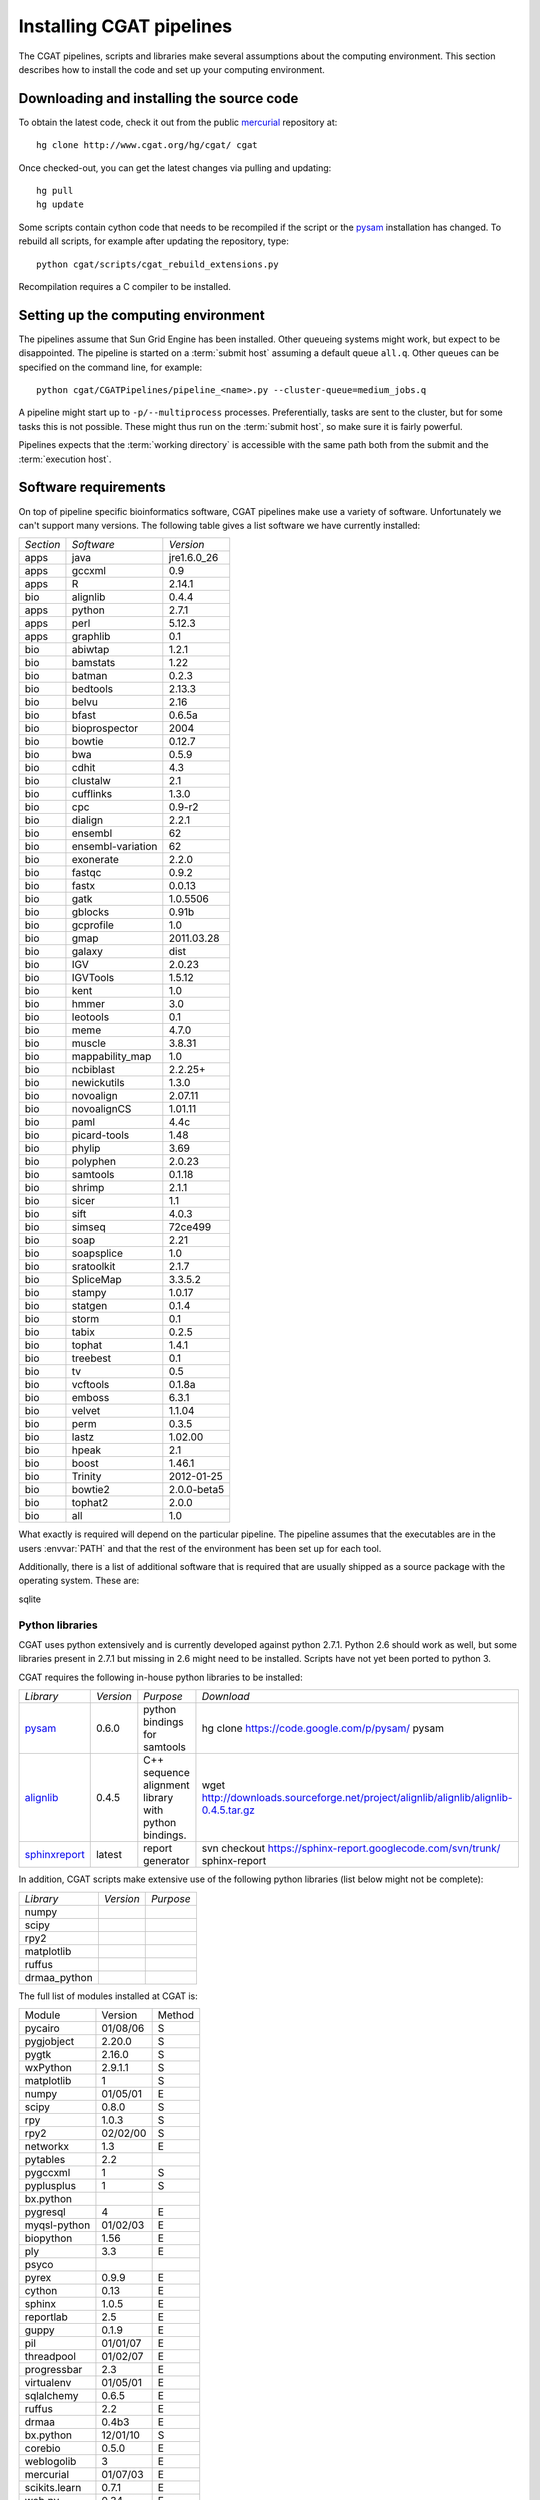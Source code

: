 .. _CGATSetup:

=========================
Installing CGAT pipelines
=========================

The CGAT pipelines, scripts and libraries make several assumptions about
the computing environment. This section describes how to install the code
and set up your computing environment.

Downloading and installing the source code
==========================================

To obtain the latest code, check it out from the public mercurial_ repository at::

   hg clone http://www.cgat.org/hg/cgat/ cgat

Once checked-out, you can get the latest changes via pulling and updating::

   hg pull 
   hg update

Some scripts contain cython code that needs to be recompiled if the
script or the pysam_ installation has changed. To rebuild all scripts,
for example after updating the repository, type::

   python cgat/scripts/cgat_rebuild_extensions.py

Recompilation requires a C compiler to be installed. 

Setting up the computing environment
====================================

The pipelines assume that Sun Grid Engine has been installed. Other queueing systems
might work, but expect to be disappointed. The pipeline is started on a 
:term:`submit host` assuming a default queue ``all.q``. Other queues can be specified on the
command line, for example::

    python cgat/CGATPipelines/pipeline_<name>.py --cluster-queue=medium_jobs.q

A pipeline might start up to ``-p/--multiprocess`` processes. Preferentially,
tasks are sent to the cluster, but for some tasks this is not possible. 
These might thus run on the :term:`submit host`, so make sure it is fairly powerful.

Pipelines expects that the :term:`working directory` is accessible with
the same path both from the submit and the :term:`execution host`. 

Software requirements
=====================

On top of pipeline specific bioinformatics software, CGAT pipelines
make use a variety of software. Unfortunately we can't support many
versions. The following table gives a list software we have currently
installed:

.. How to create this table:
.. module -l list >& out; cat out | pe "s/ +/\t/g" | cut -f 1 | pe "s/\//\t/g" | tab2rst > x

+---------+-----------------+-----------+
|*Section*|*Software*       |*Version*  |
+---------+-----------------+-----------+
|apps     |java             |jre1.6.0_26|
+---------+-----------------+-----------+
|apps     |gccxml           |0.9        |
+---------+-----------------+-----------+
|apps     |R                |2.14.1     |
+---------+-----------------+-----------+
|bio      |alignlib         |0.4.4      |
+---------+-----------------+-----------+
|apps     |python           |2.7.1      |
+---------+-----------------+-----------+
|apps     |perl             |5.12.3     |
+---------+-----------------+-----------+
|apps     |graphlib         |0.1        |
+---------+-----------------+-----------+
|bio      |abiwtap          |1.2.1      |
+---------+-----------------+-----------+
|bio      |bamstats         |1.22       |
+---------+-----------------+-----------+
|bio      |batman           |0.2.3      |
+---------+-----------------+-----------+
|bio      |bedtools         |2.13.3     |
+---------+-----------------+-----------+
|bio      |belvu            |2.16       |
+---------+-----------------+-----------+
|bio      |bfast            |0.6.5a     |
+---------+-----------------+-----------+
|bio      |bioprospector    |2004       |
+---------+-----------------+-----------+
|bio      |bowtie           |0.12.7     |
+---------+-----------------+-----------+
|bio      |bwa              |0.5.9      |
+---------+-----------------+-----------+
|bio      |cdhit            |4.3        |
+---------+-----------------+-----------+
|bio      |clustalw         |2.1        |
+---------+-----------------+-----------+
|bio      |cufflinks        |1.3.0      |
+---------+-----------------+-----------+
|bio      |cpc              |0.9-r2     |
+---------+-----------------+-----------+
|bio      |dialign          |2.2.1      |
+---------+-----------------+-----------+
|bio      |ensembl          |62         |
+---------+-----------------+-----------+
|bio      |ensembl-variation|62         |
+---------+-----------------+-----------+
|bio      |exonerate        |2.2.0      |
+---------+-----------------+-----------+
|bio      |fastqc           |0.9.2      |
+---------+-----------------+-----------+
|bio      |fastx            |0.0.13     |
+---------+-----------------+-----------+
|bio      |gatk             |1.0.5506   |
+---------+-----------------+-----------+
|bio      |gblocks          |0.91b      |
+---------+-----------------+-----------+
|bio      |gcprofile        |1.0        |
+---------+-----------------+-----------+
|bio      |gmap             |2011.03.28 |
+---------+-----------------+-----------+
|bio      |galaxy           |dist       |
+---------+-----------------+-----------+
|bio      |IGV              |2.0.23     |
+---------+-----------------+-----------+
|bio      |IGVTools         |1.5.12     |
+---------+-----------------+-----------+
|bio      |kent             |1.0        |
+---------+-----------------+-----------+
|bio      |hmmer            |3.0        |
+---------+-----------------+-----------+
|bio      |leotools         |0.1        |
+---------+-----------------+-----------+
|bio      |meme             |4.7.0      |
+---------+-----------------+-----------+
|bio      |muscle           |3.8.31     |
+---------+-----------------+-----------+
|bio      |mappability_map  |1.0        |
+---------+-----------------+-----------+
|bio      |ncbiblast        |2.2.25+    |
+---------+-----------------+-----------+
|bio      |newickutils      |1.3.0      |
+---------+-----------------+-----------+
|bio      |novoalign        |2.07.11    |
+---------+-----------------+-----------+
|bio      |novoalignCS      |1.01.11    |
+---------+-----------------+-----------+
|bio      |paml             |4.4c       |
+---------+-----------------+-----------+
|bio      |picard-tools     |1.48       |
+---------+-----------------+-----------+
|bio      |phylip           |3.69       |
+---------+-----------------+-----------+
|bio      |polyphen         |2.0.23     |
+---------+-----------------+-----------+
|bio      |samtools         |0.1.18     |
+---------+-----------------+-----------+
|bio      |shrimp           |2.1.1      |
+---------+-----------------+-----------+
|bio      |sicer            |1.1        |
+---------+-----------------+-----------+
|bio      |sift             |4.0.3      |
+---------+-----------------+-----------+
|bio      |simseq           |72ce499    |
+---------+-----------------+-----------+
|bio      |soap             |2.21       |
+---------+-----------------+-----------+
|bio      |soapsplice       |1.0        |
+---------+-----------------+-----------+
|bio      |sratoolkit       |2.1.7      |
+---------+-----------------+-----------+
|bio      |SpliceMap        |3.3.5.2    |
+---------+-----------------+-----------+
|bio      |stampy           |1.0.17     |
+---------+-----------------+-----------+
|bio      |statgen          |0.1.4      |
+---------+-----------------+-----------+
|bio      |storm            |0.1        |
+---------+-----------------+-----------+
|bio      |tabix            |0.2.5      |
+---------+-----------------+-----------+
|bio      |tophat           |1.4.1      |
+---------+-----------------+-----------+
|bio      |treebest         |0.1        |
+---------+-----------------+-----------+
|bio      |tv               |0.5        |
+---------+-----------------+-----------+
|bio      |vcftools         |0.1.8a     |
+---------+-----------------+-----------+
|bio      |emboss           |6.3.1      |
+---------+-----------------+-----------+
|bio      |velvet           |1.1.04     |
+---------+-----------------+-----------+
|bio      |perm             |0.3.5      |
+---------+-----------------+-----------+
|bio      |lastz            |1.02.00    |
+---------+-----------------+-----------+
|bio      |hpeak            |2.1        |
+---------+-----------------+-----------+
|bio      |boost            |1.46.1     |
+---------+-----------------+-----------+
|bio      |Trinity          |2012-01-25 |
+---------+-----------------+-----------+
|bio      |bowtie2          |2.0.0-beta5|
+---------+-----------------+-----------+
|bio      |tophat2          |2.0.0      |
+---------+-----------------+-----------+
|bio      |all              |1.0        |
+---------+-----------------+-----------+

What exactly is required will depend on the particular pipeline. The pipeline assumes
that the executables are in the users :envvar:`PATH` and that the rest of the environment
has been set up for each tool.

Additionally, there is a list of additional software that is required
that are usually shipped as a source package with the operating
system. These are:

sqlite

Python libraries
----------------

CGAT uses python extensively and is currently developed against python 2.7.1. Python
2.6 should work as well, but some libraries present in 2.7.1 but missing in 2.6
might need to be installed. Scripts have not yet been ported to python 3.

CGAT requires the following in-house python libraries to be installed:

+--------------------+-------------------+----------------------------------------+-------------------------------------------------------------------------------------------------------------------------------+
|*Library*           |*Version*          |*Purpose*                               |*Download*                                                                                                                     |
+--------------------+-------------------+----------------------------------------+-------------------------------------------------------------------------------------------------------------------------------+
|pysam_              |0.6.0              |python bindings for samtools            |hg clone https://code.google.com/p/pysam/ pysam                                                                                |
+--------------------+-------------------+----------------------------------------+-------------------------------------------------------------------------------------------------------------------------------+
|alignlib_           |0.4.5              |C++ sequence alignment library with     |wget http://downloads.sourceforge.net/project/alignlib/alignlib/alignlib-0.4.5.tar.gz                                          |
|                    |                   |python bindings.                        |                                                                                                                               |
+--------------------+-------------------+----------------------------------------+-------------------------------------------------------------------------------------------------------------------------------+
|sphinxreport_       |latest             |report generator                        |svn checkout https://sphinx-report.googlecode.com/svn/trunk/ sphinx-report                                                     |
+--------------------+-------------------+----------------------------------------+-------------------------------------------------------------------------------------------------------------------------------+

In addition, CGAT scripts make extensive use of the following python libraries (list below
might not be complete):

+--------------------+-------------------+----------------------------------------+
|*Library*           |*Version*          |*Purpose*                               |
+--------------------+-------------------+----------------------------------------+
|numpy               |                   |                                        |
+--------------------+-------------------+----------------------------------------+
|scipy               |                   |                                        |
+--------------------+-------------------+----------------------------------------+
|rpy2                |                   |                                        |
+--------------------+-------------------+----------------------------------------+
|matplotlib          |                   |                                        |
+--------------------+-------------------+----------------------------------------+
|ruffus              |                   |                                        |
+--------------------+-------------------+----------------------------------------+
|drmaa_python        |                   |                                        |
+--------------------+-------------------+----------------------------------------+

The full list of modules installed at CGAT is:

+-------------+--------+-------+
|Module       |Version |Method |
+-------------+--------+-------+
|pycairo      |01/08/06|S      |
+-------------+--------+-------+
|pygjobject   |2.20.0  |S      |
+-------------+--------+-------+
|pygtk        |2.16.0  |S      |
+-------------+--------+-------+
|wxPython     |2.9.1.1 |S      |
+-------------+--------+-------+
|matplotlib   |1       |S      |
+-------------+--------+-------+
|numpy        |01/05/01|E      |
+-------------+--------+-------+
|scipy        |0.8.0   |S      |
+-------------+--------+-------+
|rpy          |1.0.3   |S      |
+-------------+--------+-------+
|rpy2         |02/02/00|S      |
+-------------+--------+-------+
|networkx     |1.3     |E      |
+-------------+--------+-------+
|pytables     |2.2     |       |
+-------------+--------+-------+
|pygccxml     |1       |S      |
+-------------+--------+-------+
|pyplusplus   |1       |S      |
+-------------+--------+-------+
|bx.python    |        |       |
+-------------+--------+-------+
|pygresql     |4       |E      |
+-------------+--------+-------+
|myqsl-python |01/02/03|E      |
+-------------+--------+-------+
|biopython    |1.56    |E      |
+-------------+--------+-------+
|ply          |3.3     |E      |
+-------------+--------+-------+
|psyco        |        |       |
+-------------+--------+-------+
|pyrex        |0.9.9   |E      |
+-------------+--------+-------+
|cython       |0.13    |E      |
+-------------+--------+-------+
|sphinx       |1.0.5   |E      |
+-------------+--------+-------+
|reportlab    |2.5     |E      |
+-------------+--------+-------+
|guppy        |0.1.9   |E      |
+-------------+--------+-------+
|pil          |01/01/07|E      |
+-------------+--------+-------+
|threadpool   |01/02/07|E      |
+-------------+--------+-------+
|progressbar  |2.3     |E      |
+-------------+--------+-------+
|virtualenv   |01/05/01|E      |
+-------------+--------+-------+
|sqlalchemy   |0.6.5   |E      |
+-------------+--------+-------+
|ruffus       |2.2     |E      |
+-------------+--------+-------+
|drmaa        |0.4b3   |E      |
+-------------+--------+-------+
|bx.python    |12/01/10|S      |
+-------------+--------+-------+
|corebio      |0.5.0   |E      |
+-------------+--------+-------+
|weblogolib   |3       |E      |
+-------------+--------+-------+
|mercurial    |01/07/03|E      |
+-------------+--------+-------+
|scikits.learn|0.7.1   |E      |
+-------------+--------+-------+
|web.py       |0.34    |E      |
+-------------+--------+-------+
|pandas       |0.5.0   |E      |
+-------------+--------+-------+
|pybedtools   |0.6     |E      |
+-------------+--------+-------+

Method : Installation method (E = easy_install/setuptools, S =
setup.py/distutils, C = CGAT)

.. _alignlib: http://wwwfgu.anat.ox.ac.uk/~andreas/alignlib
.. _pysam: http://code.google.com/p/pysam/
.. _sphinxreport: http://code.google.com/p/sphinx-report/
.. _cufflinks: http://cufflinks.cbcb.umd.edu/index.html
.. _tophat: http://tophat.cbcb.umd.edu/
.. _bowtie: http://bowtie-bio.sourceforge.net/index.shtml
.. _mercurial: http://mercurial.selenic.com
